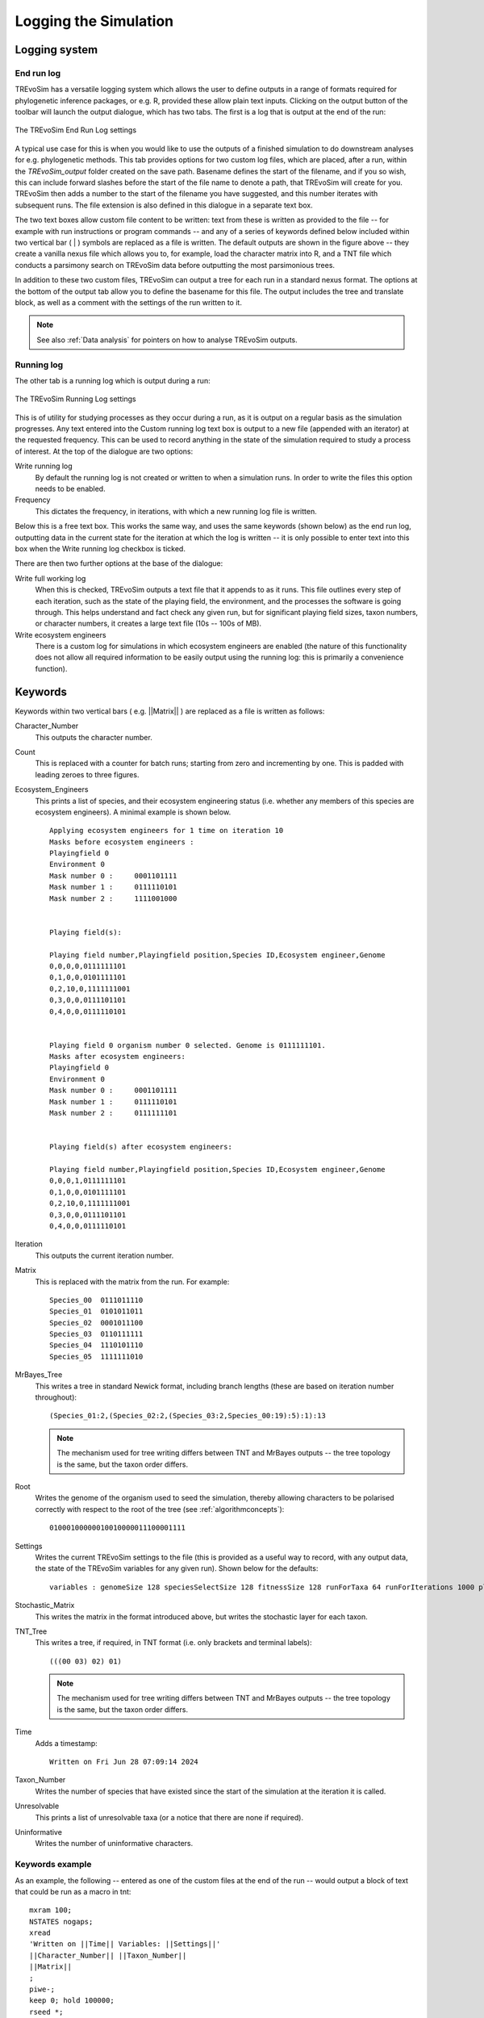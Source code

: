 .. _loggingsim:

Logging the Simulation
======================

Logging system
--------------

End run log
^^^^^^^^^^^

TREvoSim has a versatile logging system which allows the user to define outputs in a range of formats required for phylogenetic inference packages, or e.g. R, provided these allow plain text inputs. Clicking on the output button of the toolbar will launch the output dialogue, which has two tabs. The first is a log that is output at the end of the run:

.. figure:: _static/output_01.png
    :align: center
    :alt: The output settings page for the end run log in TREvoSim

    The TREvoSim End Run Log settings

A typical use case for this is when you would like to use the outputs of a finished simulation to do downstream analyses for e.g. phylogenetic methods. This tab provides options for two custom log files, which are placed, after a run, within the *TREvoSim_output* folder created on the save path. Basename defines the start of the filename, and if you so wish, this can include forward slashes before the start of the file name to denote a path, that TREvoSim will create for you. TREvoSim then adds a number to the start of the filename you have suggested, and this number iterates with subsequent runs. The file extension is also defined in this dialogue in a separate text box. 

The two text boxes allow custom file content to be written: text from these is written as provided to the file -- for example with run instructions or program commands -- and any of a series of keywords defined below included within two vertical bar ( | ) symbols are replaced as a file is written. The default outputs are shown in the figure above -- they create a vanilla nexus file which allows you to, for example, load the character matrix into R, and a TNT file which conducts a parsimony search on TREvoSim data before outputting the most parsimonious trees. 

In addition to these two custom files, TREvoSim can output a tree for each run in a standard nexus format. The options at the bottom of the output tab allow you to define the basename for this file. The output includes the tree and translate block, as well as a comment with the settings of the run written to it. 

.. note::
    See also :ref:`Data analysis` for pointers on how to analyse TREvoSim outputs. 

Running log
^^^^^^^^^^^

The other tab is a running log which is output during a run:

.. figure:: _static/output_02.png
    :align: center
    :alt: The output settings page for the running log in TREvoSim

    The TREvoSim Running Log settings

This is of utility for studying processes as they occur during a run, as it is output on a regular basis as the simulation progresses. Any text entered into the Custom running log text box is output to a new file (appended with an iterator) at the requested frequency. This can be used to record anything in the state of the simulation required to study a process of interest. At the top of the dialogue are two options:

Write running log
  By default the running log is not created or written to when a simulation runs. In order to write the files this option needs to be enabled.
Frequency
  This dictates the frequency, in iterations, with which a new running log file is written. 

Below this is a free text box. This works the same way, and uses the same keywords (shown below) as the end run log, outputting data in the current state for the iteration at which the log is written -- it is only possible to enter text into this box when the Write running log checkbox is ticked.

There are then two further options at the base of the dialogue:

Write full working log 
  When this is checked, TREvoSim outputs a text file that it appends to as it runs. This file outlines every step of each iteration, such as the state of the playing field, the environment, and the processes the software is going through. This helps understand and fact check any given run, but for significant playing field sizes, taxon numbers, or character numbers, it creates a large text file (10s -- 100s of MB). 
Write ecosystem engineers
  There is a custom log for simulations in which ecosystem engineers are enabled (the nature of this functionality does not allow all required information to be easily output using the running log: this is primarily a convenience function).

Keywords
--------

Keywords within two vertical bars ( e.g. \|\|Matrix\|\| ) are replaced as a file is written as follows:

Character_Number
  This outputs the character number.
Count
  This is replaced with a counter for batch runs; starting from zero and incrementing by one. This is padded with leading zeroes to three figures.

Ecosystem_Engineers
  This prints a list of species, and their ecosystem engineering status (i.e. whether any members of this species are ecosystem engineers). A minimal example is shown below.

  ::

    Applying ecosystem engineers for 1 time on iteration 10
    Masks before ecosystem engineers :
    Playingfield 0
    Environment 0
    Mask number 0 :	0001101111
    Mask number 1 :	0111110101
    Mask number 2 :	1111001000


    Playing field(s):

    Playing field number,Playingfield position,Species ID,Ecosystem engineer,Genome
    0,0,0,0,0111111101
    0,1,0,0,0101111101
    0,2,10,0,1111111001
    0,3,0,0,0111101101
    0,4,0,0,0111110101


    Playing field 0 organism number 0 selected. Genome is 0111111101.
    Masks after ecosystem engineers:
    Playingfield 0
    Environment 0
    Mask number 0 :	0001101111
    Mask number 1 :	0111110101
    Mask number 2 :	0111111101


    Playing field(s) after ecosystem engineers:

    Playing field number,Playingfield position,Species ID,Ecosystem engineer,Genome
    0,0,0,1,0111111101
    0,1,0,0,0101111101
    0,2,10,0,1111111001
    0,3,0,0,0111101101
    0,4,0,0,0111110101

Iteration
  This outputs the current iteration number. 

Matrix
  This is replaced with the matrix from the run. For example:

  ::

    Species_00	0111011110
    Species_01	0101011011
    Species_02	0001011100
    Species_03	0110111111
    Species_04	1110101110
    Species_05	1111111010

MrBayes_Tree
  This writes a tree in standard Newick format, including branch lengths (these are based on iteration number throughout):

  ::

    (Species_01:2,(Species_02:2,(Species_03:2,Species_00:19):5):1):13

  .. note:: 
    The mechanism used for tree writing differs between TNT and MrBayes outputs -- the tree topology is the same, but the taxon order differs.

Root
  Writes the genome of the organism used to seed the simulation, thereby allowing characters to be polarised correctly with respect to the root of the tree (see :ref:`algorithmconcepts`):

  ::
    
    01000100000010010000011100001111

Settings
  Writes the current TREvoSim settings to the file (this is provided as a useful way to record, with any output data, the state of the TREvoSim variables for any given run). Shown below for the defaults:

  ::
    
    variables : genomeSize 128 speciesSelectSize 128 fitnessSize 128 runForTaxa 64 runForIterations 1000 playingfieldSize 20 speciesDifference 4 environmentMutationRate 1 organismMutationRate 5 unresolvableCutoff 5 environmentNumber 1 maskNumber 3 runMode 1 stripUninformative 0 writeTree 1 writeRunningLog 0 writeFileOne 1 writeFileTwo 1 writeEE 0 noSelection 0 randomSeed 0 sansomianSpeciation 1 discardDeleterious 0 fitnessTarget 0 playingfieldNumber 1 mixing 0 mixingProbabilityZeroToOne 0 mixingProbabilityOneToZero 0 playingfieldMasksMode 0 selection 10 randomOverwrite 0 ecosystemEngineers 0 ecosystemEngineersArePersistent 0 ecosystemEngineeringFrequency 10 ecosystemEngineersAddMask 0 runningLogFrequency 50 replicates 25 expandingPlayingfield0 stochasticLayer 0 stochasticDepth 1 matchFitnessPeaks 0 stochasticMap 0000000000000000

Stochastic_Matrix
  This writes the matrix in the format introduced above, but writes the stochastic layer for each taxon.

TNT_Tree
  This writes a tree, if required, in TNT format (i.e. only brackets and terminal labels):

  ::

    (((00 03) 02) 01)

  .. note:: 
    The mechanism used for tree writing differs between TNT and MrBayes outputs -- the tree topology is the same, but the taxon order differs.

Time
  Adds a timestamp:

  ::

    Written on Fri Jun 28 07:09:14 2024

Taxon_Number
  Writes the number of species that have existed since the start of the simulation at the iteration it is called.
Unresolvable
  This prints a list of unresolvable taxa (or a notice that there are none if required).
Uninformative
  Writes the number of uninformative characters.

Keywords example 
^^^^^^^^^^^^^^^^

As an example, the following -- entered as one of the custom files at the end of the run -- would output a block of text that could be run as a macro in tnt:

::
 
  mxram 100;
  NSTATES nogaps;
  xread
  'Written on ||Time|| Variables: ||Settings||'
  ||Character_Number|| ||Taxon_Number||
  ||Matrix||
  ;
  piwe-;
  keep 0; hold 100000;
  rseed *;
  xmult = level 10; bbreak;
  export - TREvoSim_run_||Count||_mpts.nex;
  xwipe;

Should any other output options be required, please file a `feature request <https://github.com/palaeoware/trevosim/issues>`_. Keywords are not case sensitive.
